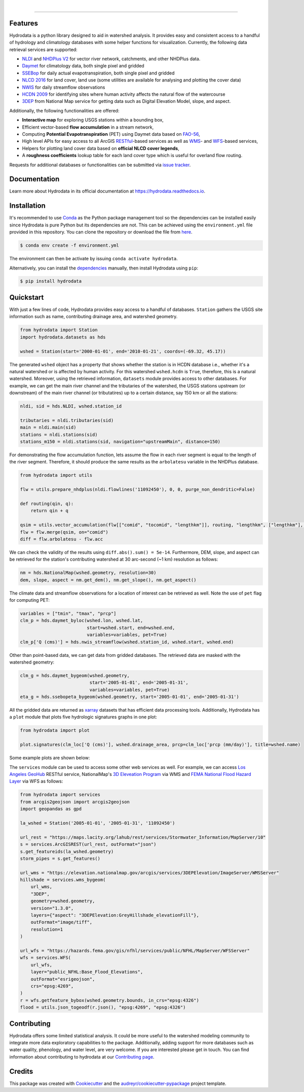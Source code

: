 .. image:: https://raw.githubusercontent.com/cheginit/hydrodata/develop/docs/_static/hydrodata_logo_text.png
    :target: https://raw.githubusercontent.com/cheginit/hydrodata/develop/docs/_static/hydrodata_logo_text.png
    :align: center

|

.. image:: https://img.shields.io/pypi/v/hydrodata.svg
    :target: https://pypi.python.org/pypi/hydrodata

.. image:: https://codecov.io/gh/cheginit/hydrodata/branch/develop/graph/badge.svg
    :target: https://codecov.io/gh/cheginit/hydrodata

.. image:: https://travis-ci.com/cheginit/hydrodata.svg?branch=master
    :target: https://travis-ci.com/cheginit/hydrodata

.. image:: https://readthedocs.org/projects/hydrodata/badge/?version=latest
    :target: https://hydrodata.readthedocs.io/en/latest/?badge=latest

.. image:: https://zenodo.org/badge/237573928.svg
    :target: https://zenodo.org/badge/latestdoi/237573928

.. image:: https://img.shields.io/badge/code%20style-black-000000.svg
    :target: https://github.com/psf/black

-----------------

Features
--------

Hydrodata is a python library designed to aid in watershed analysis. It provides easy and consistent access to a handful of hydrology and climatology databases with some helper functions for visualization. Currently, the following data retrieval services are supported:

* `NLDI <https://labs.waterdata.usgs.gov/about-nldi/>`_ and `NHDPlus V2 <https://www.usgs.gov/core-science-systems/ngp/national-hydrography/national-hydrography-dataset?qt-science_support_page_related_con=0#qt-science_support_page_related_con>`_ for vector river network, catchments, and other NHDPlus data.
* `Daymet <https://daymet.ornl.gov/>`__ for climatology data, both single pixel and gridded
* `SSEBop <https://earlywarning.usgs.gov/ssebop/modis/daily>`_ for daily actual evapotranspiration, both single pixel and gridded
* `NLCD 2016 <https://www.mrlc.gov/>`__ for land cover, land use (some utilities are available for analysing and plotting the cover data)
* `NWIS <https://nwis.waterdata.usgs.gov/nwis>`__ for daily streamflow observations
* `HCDN 2009 <https://www2.usgs.gov/science/cite-view.php?cite=2932>`_ for identifying sites where human activity affects the natural flow of the watercourse
* `3DEP <https://www.usgs.gov/core-science-systems/ngp/3dep>`_ from National Map service for getting data such as Digital Elevation Model, slope, and aspect.

Additionally, the following functionalities are offered:

* **Interactive map** for exploring USGS stations within a bounding box,
* Efficient vector-based **flow accumulation** in a stream network,
* Computing **Potential Evapotranspiration** (PET) using Daymet data based on `FAO-56 <http://www.fao.org/3/X0490E/X0490E00.htm>`_,
* High level APIs for easy access to all ArcGIS `RESTful <https://en.wikipedia.org/wiki/Representational_state_transfer>`_-based services as well as `WMS <https://en.wikipedia.org/wiki/Web_Map_Service>`_- and `WFS <https://en.wikipedia.org/wiki/Web_Feature_Service>`_-based services,
* Helpers for plotting land cover data based on **official NLCD cover legends**,
* A **roughness coefficients** lookup table for each land cover type which is useful for overland flow routing.

Requests for additional databases or functionalities can be submitted via `issue tracker <https://github.com/cheginit/hydrodata/issues>`_.

Documentation
-------------

Learn more about Hydrodata in its official documentation at https://hydrodata.readthedocs.io.


Installation
------------

It's recommended to use `Conda <https://conda.io/en/latest/>`_ as the Python package management tool so the dependencies can be installed easily since Hydrodata is pure Python but its dependencies are not. This can be achieved using the ``environment.yml`` file provided in this repository. You can clone the repository or download the file from `here <https://raw.githubusercontent.com/cheginit/hydrodata/master/environment.yml>`_.

.. code-block:: console

    $ conda env create -f environment.yml

The environment can then be activate by issuing ``conda activate hydrodata``.

Alternatively, you can install the `dependencies <https://hydrodata.readthedocs.io/en/latest/installation.html>`_ manually, then install Hydrodata using ``pip``:

.. code-block:: console

    $ pip install hydrodata

Quickstart
----------

With just a few lines of code, Hydrodata provides easy access to a handful of databases. ``Station`` gathers the USGS site information such as name, contributing drainage area, and watershed geometry.

.. code-block:: python

    from hydrodata import Station
    import hydrodata.datasets as hds

    wshed = Station(start='2000-01-01', end='2010-01-21', coords=(-69.32, 45.17))

The generated ``wshed`` object has a property that shows whether the station is in HCDN database i.e., whether it's a natural watershed or is affected by human activity. For this watershed ``wshed.hcdn`` is ``True``, therefore, this is a natural watershed. Moreover, using the retrieved information, ``datasets`` module provides access to other databases. For example, we can get the main river channel and the tributaries of the watershed, the USGS stations upstream (or downstream) of the main river channel (or tributatires) up to a certain distance, say 150 km or all the stations:

.. code-block:: python

    nldi, sid = hds.NLDI, wshed.station_id

    tributaries = nldi.tributaries(sid)
    main = nldi.main(sid)
    stations = nldi.stations(sid)
    stations_m150 = nldi.stations(sid, navigation="upstreamMain", distance=150)

For demonstrating the flow accumulation function, lets assume the flow in each river segment is equal to the length of the river segment. Therefore, it should produce the same results as the ``arbolatesu`` variable in the NHDPlus database.

.. code-block:: python

    from hydrodata import utils

    flw = utils.prepare_nhdplus(nldi.flowlines('11092450'), 0, 0, purge_non_dendritic=False)

    def routing(qin, q):
        return qin + q

    qsim = utils.vector_accumulation(flw[["comid", "tocomid", "lengthkm"]], routing, "lengthkm", ["lengthkm"], threading=False)
    flw = flw.merge(qsim, on="comid")
    diff = flw.arbolatesu - flw.acc

We can check the validity of the results using ``diff.abs().sum() = 5e-14``. Furthermore, DEM, slope, and aspect can be retrieved for the station's contributing watershed at 30 arc-second (~1 km) resolution as follows:

.. code-block:: python

    nm = hds.NationalMap(wshed.geometry, resolution=30)
    dem, slope, aspect = nm.get_dem(), nm.get_slope(), nm.get_aspect()

The climate data and streamflow observations for a location of interest can be retrieved as well. Note the use of ``pet`` flag for computing PET:

.. code-block:: python

    variables = ["tmin", "tmax", "prcp"]
    clm_p = hds.daymet_byloc(wshed.lon, wshed.lat,
                             start=wshed.start, end=wshed.end,
                             variables=variables, pet=True)
    clm_p['Q (cms)'] = hds.nwis_streamflow(wshed.station_id, wshed.start, wshed.end)

Other than point-based data, we can get data from gridded databases. The retrieved data are masked with the watershed geometry:

.. code-block:: python

    clm_g = hds.daymet_bygeom(wshed.geometry,
                              start='2005-01-01', end='2005-01-31',
                              variables=variables, pet=True)
    eta_g = hds.ssebopeta_bygeom(wshed.geometry, start='2005-01-01', end='2005-01-31')

All the gridded data are returned as `xarray <https://xarray.pydata.org/en/stable/>`_ datasets that has efficient data processing tools. Additionally, Hydrodata has a ``plot`` module that plots five hydrologic signatures graphs in one plot:

.. code-block:: python

    from hydrodata import plot

    plot.signatures(clm_loc['Q (cms)'], wshed.drainage_area, prcp=clm_loc['prcp (mm/day)'], title=wshed.name)

Some example plots are shown below:

.. image:: https://raw.githubusercontent.com/cheginit/hydrodata/develop/docs/_static/example_plots.png
        :target: https://raw.githubusercontent.com/cheginit/hydrodata/develop/docs/_static/example_plots.png

The ``services`` module can be used to access some other web services as well. For example, we can access `Los Angeles GeoHub <http://geohub.lacity.org/>`_ RESTful service, NationalMap's `3D Eleveation Program <https://www.usgs.gov/core-science-systems/ngp/3dep>`_ via WMS and `FEMA National Flood Hazard Layer <https://www.fema.gov/national-flood-hazard-layer-nfhl>`_ via WFS as follows:

.. code-block:: python

    from hydrodata import services
    from arcgis2geojson import arcgis2geojson
    import geopandas as gpd

    la_wshed = Station('2005-01-01', '2005-01-31', '11092450')

    url_rest = "https://maps.lacity.org/lahub/rest/services/Stormwater_Information/MapServer/10"
    s = services.ArcGISREST(url_rest, outFormat="json")
    s.get_featureids(la_wshed.geometry)
    storm_pipes = s.get_features()

    url_wms = "https://elevation.nationalmap.gov/arcgis/services/3DEPElevation/ImageServer/WMSServer"
    hillshade = services.wms_bygeom(
        url_wms,
        "3DEP",
        geometry=wshed.geometry,
        version="1.3.0",
        layers={"aspect": "3DEPElevation:GreyHillshade_elevationFill"},
        outFormat="image/tiff",
        resolution=1
    )

    url_wfs = "https://hazards.fema.gov/gis/nfhl/services/public/NFHL/MapServer/WFSServer"
    wfs = services.WFS(
        url_wfs,
        layer="public_NFHL:Base_Flood_Elevations",
        outFormat="esrigeojson",
        crs="epsg:4269",
    )
    r = wfs.getfeature_bybox(wshed.geometry.bounds, in_crs="epsg:4326")
    flood = utils.json_togeodf(r.json(), "epsg:4269", "epsg:4326")

Contributing
------------

Hydrodata offers some limited statistical analysis. It could be more useful to the watershed modeling community to integrate more data exploratory capabilities to the package. Additionally, adding support for more databases such as water quality, phenology, and water level, are very welcome. If you are interested please get in touch. You can find information about contributing to hydrodata at our `Contributing page <https://hydrodata.readthedocs.io/en/latest/contributing.html>`_.

Credits
-------

This package was created with Cookiecutter_ and the `audreyr/cookiecutter-pypackage`_ project template.

.. _Cookiecutter: https://github.com/audreyr/cookiecutter
.. _`audreyr/cookiecutter-pypackage`: https://github.com/audreyr/cookiecutter-pypackage
